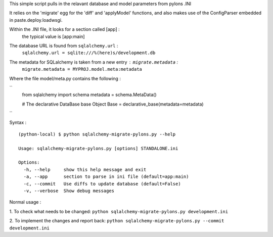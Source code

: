 This simple script pulls in the relavant database and model parameters from pylons .INI

It relies on the 'migrate' egg for the 'diff' and 'applyModel' functions, and also makes use of the ConfigParser embedded in paste.deploy.loadwsgi.

Within the .INI file, it looks for a section called [app] :
    the typical value is [app:main]

The database URL is found from ``sqlalchemy.url`` :
    ``sqlalchemy.url = sqlite:///%(here)s/development.db``

The metadata for SQLalchemy is taken from a new entry : ``migrate.metadata`` :
    ``migrate.metadata = MYPROJ.model.meta:metadata``
 
 
Where the file model/meta.py contains the following : 

``
    from sqlalchemy import schema
    metadata = schema.MetaData()

    # The declarative DataBase base Object
    Base = declarative_base(metadata=metadata)
``

Syntax : ::

    (python-local) $ python sqlalchemy-migrate-pylons.py --help

    Usage: sqlalchemy-migrate-pylons.py [options] STANDALONE.ini 

    Options:
      -h, --help     show this help message and exit
      -a, --app      section to parse in ini file (default=app:main)
      -c, --commit   Use diffs to update database (default=False)
      -v, --verbose  Show debug messages

Normal usage :

1. To check what needs to be changed: 
``python sqlalchemy-migrate-pylons.py development.ini`` 

2. To implement the changes and report back:
``python sqlalchemy-migrate-pylons.py --commit development.ini`` 
